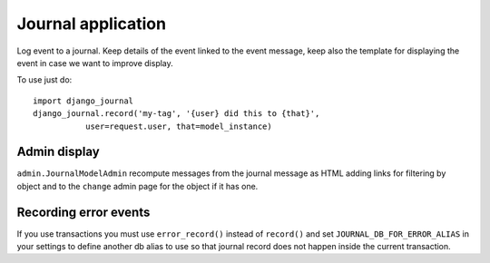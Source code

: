 Journal application
===================

Log event to a journal. Keep details of the event linked to the event message,
keep also the template for displaying the event in case we want to improve
display.

To use just do::

      import django_journal
      django_journal.record('my-tag', '{user} did this to {that}',
                 user=request.user, that=model_instance)


Admin display
-------------

``admin.JournalModelAdmin`` recompute messages from the journal message as HTML
adding links for filtering by object and to the ``change`` admin page for the
object if it has one.

Recording error events
----------------------

If you use transactions you must use ``error_record()`` instead of
``record()`` and set ``JOURNAL_DB_FOR_ERROR_ALIAS`` in your settings to
define another db alias to use so that journal record does not happen
inside the current transaction.

